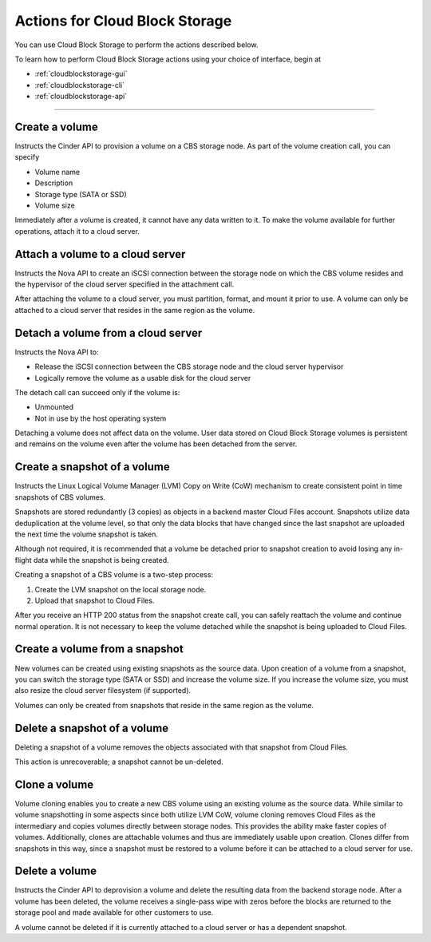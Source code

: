 .. _cloud-block-storage-product-actions:

~~~~~~~~~~~~~~~~~~~~~~~~~~~~~~~
Actions for Cloud Block Storage
~~~~~~~~~~~~~~~~~~~~~~~~~~~~~~~
You can use Cloud Block Storage to perform the actions described below.

To learn how to perform Cloud Block Storage actions using your choice of interface, 
begin at 

* :ref:`cloudblockstorage-gui`
* :ref:`cloudblockstorage-cli`
* :ref:`cloudblockstorage-api`

----

Create a volume
'''''''''''''''
Instructs the Cinder API to provision a volume on a CBS storage node. As
part of the volume creation call, you can specify

* Volume name

* Description

* Storage type (SATA or SSD)

* Volume size

Immediately after a volume is created, it cannot have any data written
to it. To make the volume available for further operations, attach it to
a cloud server.

Attach a volume to a cloud server 
'''''''''''''''''''''''''''''''''
Instructs the Nova API to create an iSCSI connection between the storage
node on which the CBS volume resides and the hypervisor of the cloud
server specified in the attachment call.

After attaching the volume to a cloud server, you must partition,
format, and mount it prior to use. A volume can only be attached to a
cloud server that resides in the same region as the volume.

Detach a volume from a cloud server
'''''''''''''''''''''''''''''''''''
Instructs the Nova API to:

* Release the iSCSI connection between the CBS storage node and the
  cloud server hypervisor

* Logically remove the volume as a usable disk for the cloud server

The detach call can succeed only if the volume is:

* Unmounted

* Not in use by the host operating system

Detaching a volume does not affect data on the volume. User data stored
on Cloud Block Storage volumes is persistent and remains on the volume
even after the volume has been detached from the server.

Create a snapshot of a volume
'''''''''''''''''''''''''''''
Instructs the Linux Logical Volume Manager (LVM) Copy on Write (CoW)
mechanism to create consistent point in time snapshots of CBS volumes.

Snapshots are stored redundantly (3 copies) as objects in a backend
master Cloud Files account. Snapshots utilize data deduplication at the
volume level, so that only the data blocks that have changed since the
last snapshot are uploaded the next time the volume snapshot is taken.

Although not required, it is recommended that a volume be detached prior
to snapshot creation to avoid losing any in-flight data while the
snapshot is being created.

Creating a snapshot of a CBS volume is a two-step process:

1. Create the LVM snapshot on the local storage node.

2. Upload that snapshot to Cloud Files.

After you receive an HTTP 200 status from the snapshot create call, you
can safely reattach the volume and continue normal operation. It is not
necessary to keep the volume detached while the snapshot is being
uploaded to Cloud Files.

Create a volume from a snapshot
'''''''''''''''''''''''''''''''
New volumes can be created using existing snapshots as the source data.
Upon creation of a volume from a snapshot, you can switch the storage
type (SATA or SSD) and increase the volume size. If you increase the
volume size, you must also resize the cloud server filesystem (if
supported).

Volumes can only be created from snapshots that reside in the same
region as the volume.

Delete a snapshot of a volume
'''''''''''''''''''''''''''''
Deleting a snapshot of a volume removes the objects associated with that
snapshot from Cloud Files.

This action is unrecoverable; a snapshot cannot be un-deleted.

Clone a volume
''''''''''''''
Volume cloning enables you to create a new CBS volume using an existing
volume as the source data. While similar to volume snapshotting in some
aspects since both utilize LVM CoW, volume cloning removes Cloud Files
as the intermediary and copies volumes directly between storage nodes.
This provides the ability make faster copies of volumes. Additionally,
clones are attachable volumes and thus are immediately usable upon
creation. Clones differ from snapshots in this way, since a snapshot
must be restored to a volume before it can be attached to a cloud server
for use.

Delete a volume
'''''''''''''''
Instructs the Cinder API to deprovision a volume and delete the
resulting data from the backend storage node. After a volume has been
deleted, the volume receives a single-pass wipe with zeros before the
blocks are returned to the storage pool and made available for other
customers to use.

A volume cannot be deleted if it is currently attached to a cloud server
or has a dependent snapshot.

